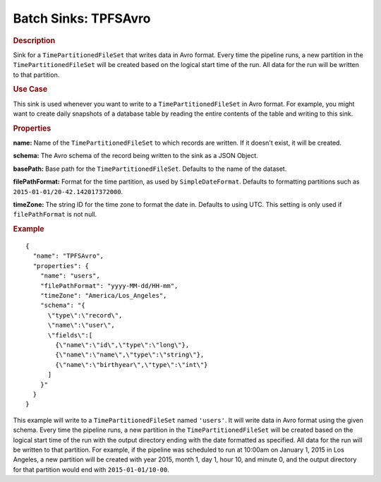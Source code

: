 .. meta::
    :author: Cask Data, Inc.
    :copyright: Copyright © 2015 Cask Data, Inc.

.. _included-apps-etl-plugins-batch-sinks-tpfsavro:

===============================
Batch Sinks: TPFSAvro
===============================

.. rubric:: Description

Sink for a ``TimePartitionedFileSet`` that writes data in Avro format.
Every time the pipeline runs, a new partition in the ``TimePartitionedFileSet``
will be created based on the logical start time of the run.
All data for the run will be written to that partition.

.. rubric:: Use Case

This sink is used whenever you want to write to a ``TimePartitionedFileSet`` in Avro format.
For example, you might want to create daily snapshots of a database table by reading
the entire contents of the table and writing to this sink.

.. rubric:: Properties

**name:** Name of the ``TimePartitionedFileSet`` to which records are written.
If it doesn't exist, it will be created.

**schema:** The Avro schema of the record being written to the sink as a JSON Object.

**basePath:** Base path for the ``TimePartitionedFileSet``. Defaults to the name of the dataset.

**filePathFormat:** Format for the time partition, as used by ``SimpleDateFormat``.
Defaults to formatting partitions such as ``2015-01-01/20-42.142017372000``.

**timeZone:** The string ID for the time zone to format the date in. Defaults to using UTC.
This setting is only used if ``filePathFormat`` is not null.

.. rubric:: Example

::

  {
    "name": "TPFSAvro",
    "properties": {
      "name": "users",
      "filePathFormat": "yyyy-MM-dd/HH-mm",
      "timeZone": "America/Los_Angeles",
      "schema": "{
        \"type\":\"record\",
        \"name\":\"user\",
        \"fields\":[
          {\"name\":\"id\",\"type\":\"long\"},
          {\"name\":\"name\",\"type\":\"string\"},
          {\"name\":\"birthyear\",\"type\":\"int\"}
        ]
      }"
    }
  }

This example will write to a ``TimePartitionedFileSet`` named ``'users'``. It will write data in
Avro format using the given schema. Every time the pipeline runs, a new partition in the
``TimePartitionedFileSet`` will be created based on the logical start time of the run with the
output directory ending with the date formatted as specified. All data for the run will be
written to that partition. For example, if the pipeline was scheduled to run at 10:00am on
January 1, 2015 in Los Angeles, a new partition will be created with year 2015, month 1,
day 1, hour 10, and minute 0, and the output directory for that partition would end with
``2015-01-01/10-00``.
